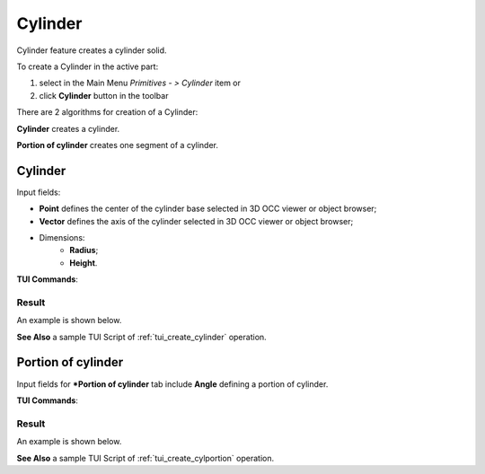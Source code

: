 .. |Cylinder_button.icon|    image:: images/Cylinder_button.png

Cylinder
========

Cylinder feature creates a cylinder solid.

To create a Cylinder in the active part:

#. select in the Main Menu *Primitives - > Cylinder* item  or
#. click |Cylinder_button.icon| **Cylinder** button in the toolbar

There are 2 algorithms for creation of a Cylinder:

.. image:: images/cylinder_32x32.png
   :align: left
**Cylinder** creates a cylinder.

.. image:: images/cylinder_portion_32x32.png
   :align: left
**Portion of cylinder** creates one segment of a cylinder.

Cylinder
--------

.. image:: images/Cylinder.png
   :align: center
	
.. centered::
   **Cylinder** property panel

Input fields:

- **Point** defines the center of the cylinder base selected in 3D OCC  viewer or object browser; 
- **Vector** defines the axis of the cylinder selected in 3D OCC  viewer or object browser;
- Dimensions:      
   - **Radius**;
   - **Height**.    

**TUI Commands**:

.. py:function:: model.addCylinder(Part_doc, Point, Axis, Radius, Height)

    :param part: The current part object.
    :param object: Vertex.
    :param object: Axis.
    :param real: Radius.
    :param real: Height.
    :return: Result object.

Result
""""""

An example is shown below.

.. image:: images/Cylinder1.png
	   :align: center
		   
.. centered::
   Cylinder  

**See Also** a sample TUI Script of :ref:`tui_create_cylinder` operation.

Portion of cylinder
-------------------

.. image:: images/Portion_cylinder.png
	   :align: center
		   
.. centered::
   **Portion of cylinder**  property panel 

Input fields for ***Portion of cylinder** tab include **Angle** defining a portion of cylinder.

**TUI Commands**:

.. py:function:: model.addCylinder(Part_doc, Point, Axis, Radius, Height,Angle)
  
    :param part: The current part object.
    :param object: Vertex.
    :param object: Axis.
    :param real: Radius.
    :param real: Height.
    :param real: Angle.
    :return: Result object.

Result
""""""

An example is shown below.

.. image:: images/Cylinder2.png
	   :align: center
		   
.. centered::
   Portion of cylinder  

**See Also** a sample TUI Script of :ref:`tui_create_cylportion` operation.
